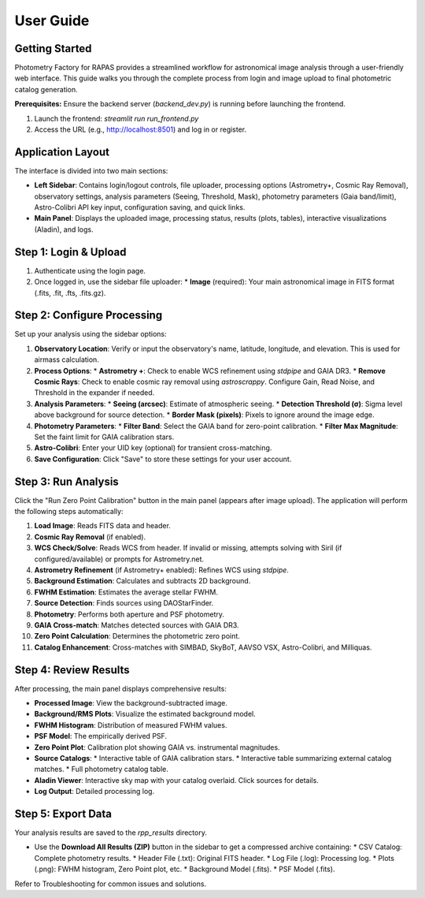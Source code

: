 User Guide
=========

Getting Started
--------------

Photometry Factory for RAPAS provides a streamlined workflow for astronomical image analysis through a user-friendly web interface. This guide walks you through the complete process from login and image upload to final photometric catalog generation.

**Prerequisites:** Ensure the backend server (`backend_dev.py`) is running before launching the frontend.

1. Launch the frontend: `streamlit run run_frontend.py`
2. Access the URL (e.g., http://localhost:8501) and log in or register.

Application Layout
-----------------

.. image:: _static/app_layout.png
   :width: 700px
   :alt: Application Layout

The interface is divided into two main sections:

* **Left Sidebar**: Contains login/logout controls, file uploader, processing options (Astrometry+, Cosmic Ray Removal), observatory settings, analysis parameters (Seeing, Threshold, Mask), photometry parameters (Gaia band/limit), Astro-Colibri API key input, configuration saving, and quick links.
* **Main Panel**: Displays the uploaded image, processing status, results (plots, tables), interactive visualizations (Aladin), and logs.

Step 1: Login & Upload
----------------------
1. Authenticate using the login page.
2. Once logged in, use the sidebar file uploader:
   * **Image** (required): Your main astronomical image in FITS format (.fits, .fit, .fts, .fits.gz).

Step 2: Configure Processing
--------------------------
Set up your analysis using the sidebar options:

1.  **Observatory Location**: Verify or input the observatory's name, latitude, longitude, and elevation. This is used for airmass calculation.
2.  **Process Options**:
    *   **Astrometry +**: Check to enable WCS refinement using `stdpipe` and GAIA DR3.
    *   **Remove Cosmic Rays**: Check to enable cosmic ray removal using `astroscrappy`. Configure Gain, Read Noise, and Threshold in the expander if needed.
3.  **Analysis Parameters**:
    *   **Seeing (arcsec)**: Estimate of atmospheric seeing.
    *   **Detection Threshold (σ)**: Sigma level above background for source detection.
    *   **Border Mask (pixels)**: Pixels to ignore around the image edge.
4.  **Photometry Parameters**:
    *   **Filter Band**: Select the GAIA band for zero-point calibration.
    *   **Filter Max Magnitude**: Set the faint limit for GAIA calibration stars.
5.  **Astro-Colibri**: Enter your UID key (optional) for transient cross-matching.
6.  **Save Configuration**: Click "Save" to store these settings for your user account.

Step 3: Run Analysis
--------------------
Click the "Run Zero Point Calibration" button in the main panel (appears after image upload). The application will perform the following steps automatically:

1.  **Load Image**: Reads FITS data and header.
2.  **Cosmic Ray Removal** (if enabled).
3.  **WCS Check/Solve**: Reads WCS from header. If invalid or missing, attempts solving with Siril (if configured/available) or prompts for Astrometry.net.
4.  **Astrometry Refinement** (if Astrometry+ enabled): Refines WCS using `stdpipe`.
5.  **Background Estimation**: Calculates and subtracts 2D background.
6.  **FWHM Estimation**: Estimates the average stellar FWHM.
7.  **Source Detection**: Finds sources using DAOStarFinder.
8.  **Photometry**: Performs both aperture and PSF photometry.
9.  **GAIA Cross-match**: Matches detected sources with GAIA DR3.
10. **Zero Point Calculation**: Determines the photometric zero point.
11. **Catalog Enhancement**: Cross-matches with SIMBAD, SkyBoT, AAVSO VSX, Astro-Colibri, and Milliquas.

Step 4: Review Results
-----------------------
After processing, the main panel displays comprehensive results:

*   **Processed Image**: View the background-subtracted image.
*   **Background/RMS Plots**: Visualize the estimated background model.
*   **FWHM Histogram**: Distribution of measured FWHM values.
*   **PSF Model**: The empirically derived PSF.
*   **Zero Point Plot**: Calibration plot showing GAIA vs. instrumental magnitudes.
*   **Source Catalogs**:
    *   Interactive table of GAIA calibration stars.
    *   Interactive table summarizing external catalog matches.
    *   Full photometry catalog table.
*   **Aladin Viewer**: Interactive sky map with your catalog overlaid. Click sources for details.
*   **Log Output**: Detailed processing log.

Step 5: Export Data
--------------------
Your analysis results are saved to the `rpp_results` directory.

*   Use the **Download All Results (ZIP)** button in the sidebar to get a compressed archive containing:
    *   CSV Catalog: Complete photometry results.
    *   Header File (.txt): Original FITS header.
    *   Log File (.log): Processing log.
    *   Plots (.png): FWHM histogram, Zero Point plot, etc.
    *   Background Model (.fits).
    *   PSF Model (.fits).

Refer to Troubleshooting for common issues and solutions.